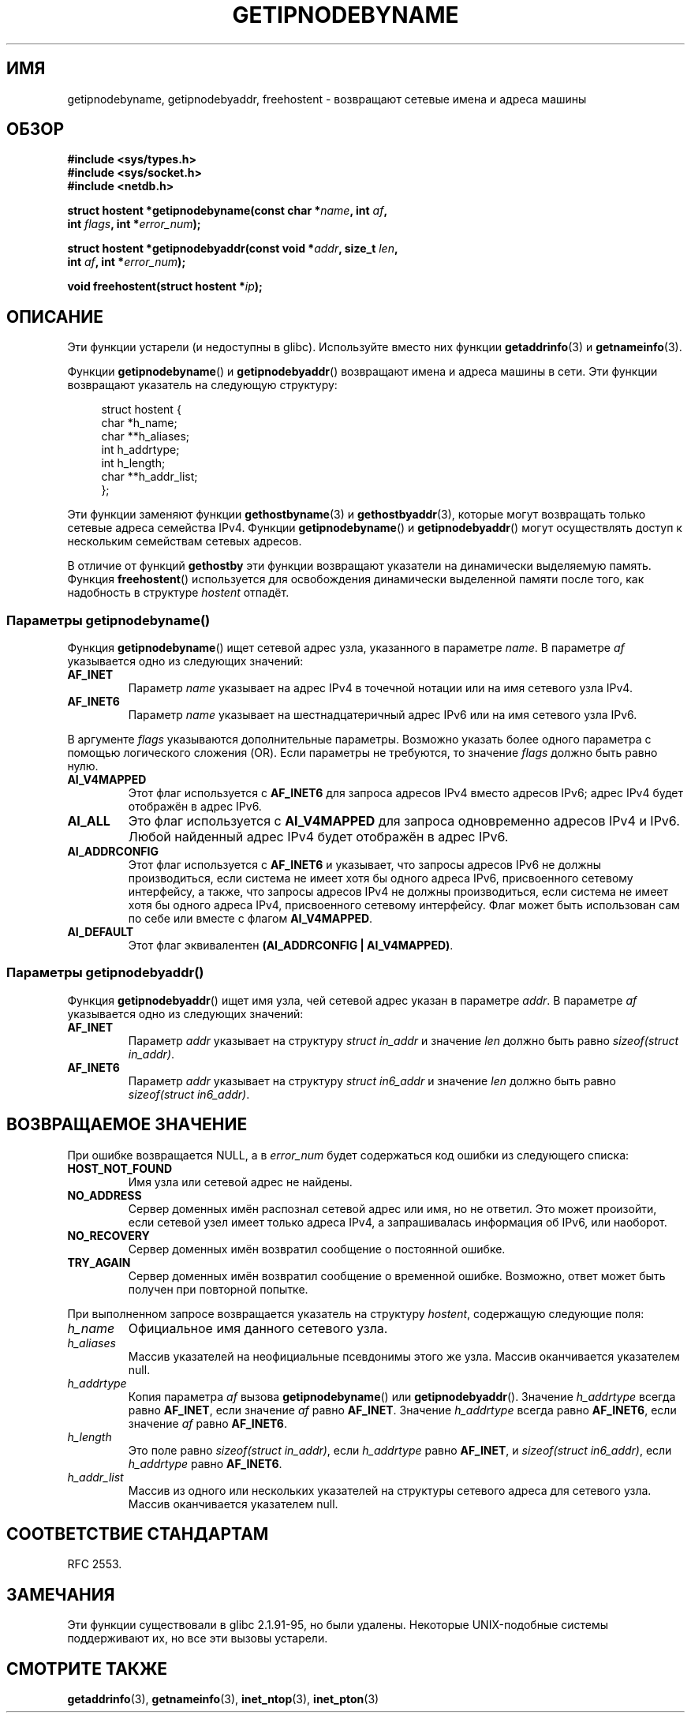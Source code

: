 .\" -*- mode: troff; coding: UTF-8 -*-
.\" Copyright 2000 Sam Varshavchik <mrsam@courier-mta.com>
.\"
.\" %%%LICENSE_START(VERBATIM)
.\" Permission is granted to make and distribute verbatim copies of this
.\" manual provided the copyright notice and this permission notice are
.\" preserved on all copies.
.\"
.\" Permission is granted to copy and distribute modified versions of this
.\" manual under the conditions for verbatim copying, provided that the
.\" entire resulting derived work is distributed under the terms of a
.\" permission notice identical to this one.
.\"
.\" Since the Linux kernel and libraries are constantly changing, this
.\" manual page may be incorrect or out-of-date.  The author(s) assume no
.\" responsibility for errors or omissions, or for damages resulting from
.\" the use of the information contained herein.  The author(s) may not
.\" have taken the same level of care in the production of this manual,
.\" which is licensed free of charge, as they might when working
.\" professionally.
.\"
.\" Formatted or processed versions of this manual, if unaccompanied by
.\" the source, must acknowledge the copyright and authors of this work.
.\" %%%LICENSE_END
.\"
.\" References: RFC 2553
.\"*******************************************************************
.\"
.\" This file was generated with po4a. Translate the source file.
.\"
.\"*******************************************************************
.TH GETIPNODEBYNAME 3 2017\-09\-15 Linux "Руководство программиста Linux"
.SH ИМЯ
getipnodebyname, getipnodebyaddr, freehostent \- возвращают сетевые имена и
адреса машины
.SH ОБЗОР
.nf
\fB#include <sys/types.h>\fP
\fB#include <sys/socket.h>\fP
\fB#include <netdb.h>\fP
.PP
\fBstruct hostent *getipnodebyname(const char *\fP\fIname\fP\fB, int \fP\fIaf\fP\fB,\fP
\fB                                int \fP\fIflags\fP\fB, int *\fP\fIerror_num\fP\fB);\fP
.PP
\fBstruct hostent *getipnodebyaddr(const void *\fP\fIaddr\fP\fB, size_t \fP\fIlen\fP\fB,\fP
\fB                                int \fP\fIaf\fP\fB, int *\fP\fIerror_num\fP\fB);\fP
.PP
\fBvoid freehostent(struct hostent *\fP\fIip\fP\fB);\fP
.fi
.SH ОПИСАНИЕ
Эти функции устарели (и недоступны в glibc). Используйте вместо них функции
\fBgetaddrinfo\fP(3) и \fBgetnameinfo\fP(3).
.PP
Функции \fBgetipnodebyname\fP() и \fBgetipnodebyaddr\fP() возвращают имена и
адреса машины в сети. Эти функции возвращают указатель на следующую
структуру:
.PP
.in +4n
.EX
struct hostent {
    char  *h_name;
    char **h_aliases;
    int    h_addrtype;
    int    h_length;
    char **h_addr_list;
};
.EE
.in
.PP
Эти функции заменяют функции \fBgethostbyname\fP(3) и \fBgethostbyaddr\fP(3),
которые могут возвращать только сетевые адреса семейства IPv4. Функции
\fBgetipnodebyname\fP() и \fBgetipnodebyaddr\fP() могут осуществлять доступ к
нескольким семействам сетевых адресов.
.PP
В отличие от функций \fBgethostby\fP эти функции возвращают указатели на
динамически выделяемую память. Функция \fBfreehostent\fP() используется для
освобождения динамически выделенной памяти после того, как надобность в
структуре \fIhostent\fP отпадёт.
.SS "Параметры getipnodebyname()"
Функция \fBgetipnodebyname\fP() ищет сетевой адрес узла, указанного в параметре
\fIname\fP. В параметре \fIaf\fP указывается одно из следующих значений:
.TP 
\fBAF_INET\fP
Параметр \fIname\fP указывает на адрес IPv4 в точечной нотации или на имя
сетевого узла IPv4.
.TP 
\fBAF_INET6\fP
Параметр \fIname\fP указывает на шестнадцатеричный адрес IPv6 или на имя
сетевого узла IPv6.
.PP
В аргументе \fIflags\fP указываются дополнительные параметры. Возможно указать
более одного параметра с помощью логического сложения (OR). Если параметры
не требуются, то значение \fIflags\fP должно быть равно нулю.
.TP 
\fBAI_V4MAPPED\fP
Этот флаг используется с \fBAF_INET6\fP для запроса адресов IPv4 вместо адресов
IPv6; адрес IPv4 будет отображён в адрес IPv6.
.TP 
\fBAI_ALL\fP
Это флаг используется с \fBAI_V4MAPPED\fP для запроса одновременно адресов IPv4
и IPv6. Любой найденный адрес IPv4 будет отображён в адрес IPv6.
.TP 
\fBAI_ADDRCONFIG\fP
Этот флаг используется с \fBAF_INET6\fP и указывает, что запросы адресов IPv6
не должны производиться, если система не имеет хотя бы одного адреса IPv6,
присвоенного сетевому интерфейсу, а также, что запросы адресов IPv4 не
должны производиться, если система не имеет хотя бы одного адреса IPv4,
присвоенного сетевому интерфейсу. Флаг может быть использован сам по себе
или вместе с флагом \fBAI_V4MAPPED\fP.
.TP 
\fBAI_DEFAULT\fP
Этот флаг эквивалентен \fB(AI_ADDRCONFIG | AI_V4MAPPED)\fP.
.SS "Параметры getipnodebyaddr()"
Функция \fBgetipnodebyaddr\fP() ищет имя узла, чей сетевой адрес указан в
параметре \fIaddr\fP. В параметре \fIaf\fP указывается одно из следующих значений:
.TP 
\fBAF_INET\fP
Параметр \fIaddr\fP указывает на структуру \fIstruct in_addr\fP и значение \fIlen\fP
должно быть равно \fIsizeof(struct in_addr)\fP.
.TP 
\fBAF_INET6\fP
Параметр \fIaddr\fP указывает на структуру \fIstruct in6_addr\fP и значение \fIlen\fP
должно быть равно \fIsizeof(struct in6_addr)\fP.
.SH "ВОЗВРАЩАЕМОЕ ЗНАЧЕНИЕ"
При ошибке возвращается NULL, а в \fIerror_num\fP будет содержаться код ошибки
из следующего списка:
.TP 
\fBHOST_NOT_FOUND\fP
Имя узла или сетевой адрес не найдены.
.TP 
\fBNO_ADDRESS\fP
Сервер доменных имён распознал сетевой адрес или имя, но не ответил. Это
может произойти, если сетевой узел имеет только адреса IPv4, а запрашивалась
информация об IPv6, или наоборот.
.TP 
\fBNO_RECOVERY\fP
Сервер доменных имён возвратил сообщение о постоянной ошибке.
.TP 
\fBTRY_AGAIN\fP
Сервер доменных имён возвратил сообщение о временной ошибке. Возможно, ответ
может быть получен при повторной попытке.
.PP
При выполненном запросе возвращается указатель на структуру \fIhostent\fP,
содержащую следующие поля:
.TP 
\fIh_name\fP
Официальное имя данного сетевого узла.
.TP 
\fIh_aliases\fP
Массив указателей на неофициальные псевдонимы этого же узла. Массив
оканчивается указателем null.
.TP 
\fIh_addrtype\fP
Копия параметра \fIaf\fP вызова \fBgetipnodebyname\fP() или
\fBgetipnodebyaddr\fP(). Значение \fIh_addrtype\fP всегда равно \fBAF_INET\fP, если
значение \fIaf\fP равно \fBAF_INET\fP. Значение \fIh_addrtype\fP всегда равно
\fBAF_INET6\fP, если значение \fIaf\fP равно \fBAF_INET6\fP.
.TP 
\fIh_length\fP
Это поле равно \fIsizeof(struct in_addr)\fP, если \fIh_addrtype\fP равно
\fBAF_INET\fP, и \fIsizeof(struct in6_addr)\fP, если \fIh_addrtype\fP равно
\fBAF_INET6\fP.
.TP 
\fIh_addr_list\fP
Массив из одного или нескольких указателей на структуры сетевого адреса для
сетевого узла. Массив оканчивается указателем null.
.SH "СООТВЕТСТВИЕ СТАНДАРТАМ"
.\" Not in POSIX.1-2001.
RFC\ 2553.
.SH ЗАМЕЧАНИЯ
Эти функции существовали в glibc 2.1.91\-95, но были удалены. Некоторые
UNIX\-подобные системы поддерживают их, но все эти вызовы устарели.
.SH "СМОТРИТЕ ТАКЖЕ"
\fBgetaddrinfo\fP(3), \fBgetnameinfo\fP(3), \fBinet_ntop\fP(3), \fBinet_pton\fP(3)
